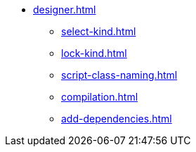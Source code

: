 ** xref:designer.adoc[]
*** xref:select-kind.adoc[]
*** xref:lock-kind.adoc[]
*** xref:script-class-naming.adoc[]
*** xref:compilation.adoc[]
*** xref:add-dependencies.adoc[]
